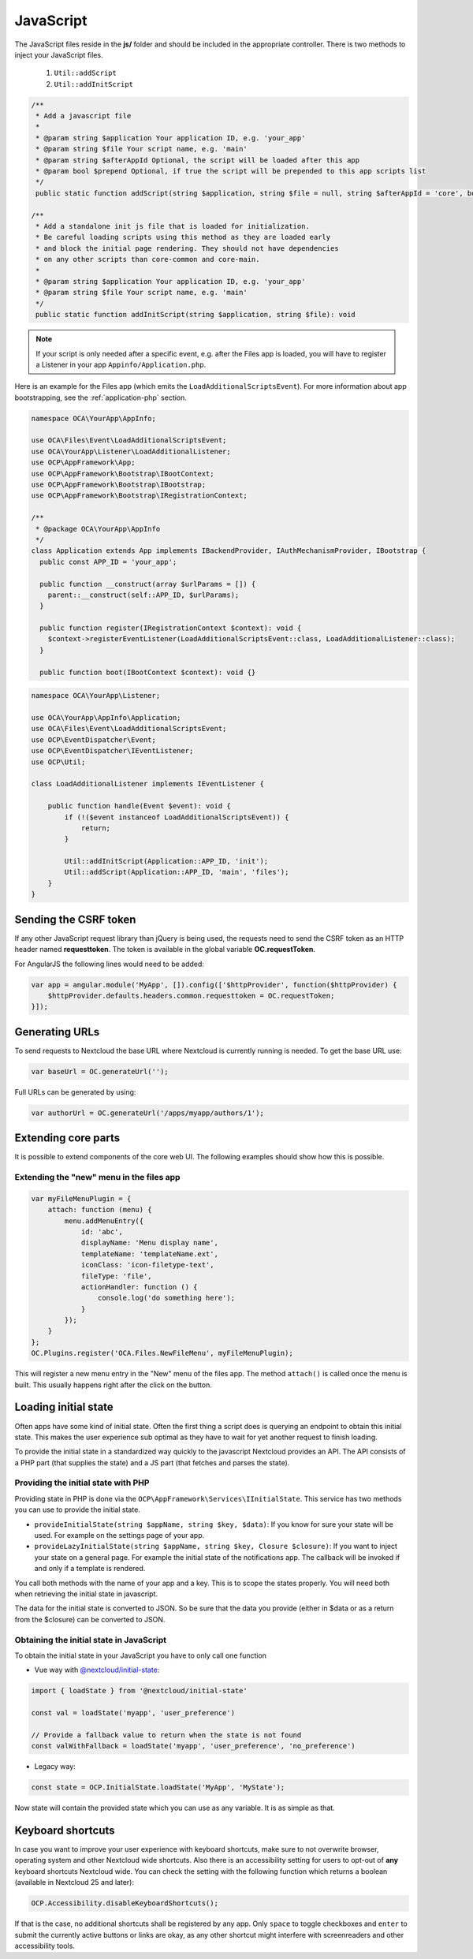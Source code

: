 .. _ApplicationJs:

==========
JavaScript
==========

.. sectionauthor:: Bernhard Posselt <dev@bernhard-posselt.com>

The JavaScript files reside in the **js/** folder and should be included
in the appropriate controller. There is two methods to inject your JavaScript files.

  1. ``Util::addScript``
  2. ``Util::addInitScript``

.. code-block:: php

  /**
   * Add a javascript file
   *
   * @param string $application Your application ID, e.g. 'your_app'
   * @param string $file Your script name, e.g. 'main'
   * @param string $afterAppId Optional, the script will be loaded after this app
   * @param bool $prepend Optional, if true the script will be prepended to this app scripts list
   */
   public static function addScript(string $application, string $file = null, string $afterAppId = 'core', bool $prepend = false): void

  /**
   * Add a standalone init js file that is loaded for initialization.
   * Be careful loading scripts using this method as they are loaded early
   * and block the initial page rendering. They should not have dependencies
   * on any other scripts than core-common and core-main.
   *
   * @param string $application Your application ID, e.g. 'your_app'
   * @param string $file Your script name, e.g. 'main'
   */
   public static function addInitScript(string $application, string $file): void

.. note:: If your script is only needed after a specific event, e.g. after the Files app is loaded,
   you will have to register a Listener in your app ``Appinfo/Application.php``.

Here is an example for the Files app (which emits the ``LoadAdditionalScriptsEvent``).
For more information about app bootstrapping, see the :ref:`application-php` section.

.. code-block:: php

  namespace OCA\YourApp\AppInfo;

  use OCA\Files\Event\LoadAdditionalScriptsEvent;
  use OCA\YourApp\Listener\LoadAdditionalListener;
  use OCP\AppFramework\App;
  use OCP\AppFramework\Bootstrap\IBootContext;
  use OCP\AppFramework\Bootstrap\IBootstrap;
  use OCP\AppFramework\Bootstrap\IRegistrationContext;

  /**
   * @package OCA\YourApp\AppInfo
   */
  class Application extends App implements IBackendProvider, IAuthMechanismProvider, IBootstrap {
    public const APP_ID = 'your_app';

    public function __construct(array $urlParams = []) {
      parent::__construct(self::APP_ID, $urlParams);
    }

    public function register(IRegistrationContext $context): void {
      $context->registerEventListener(LoadAdditionalScriptsEvent::class, LoadAdditionalListener::class);
    }

    public function boot(IBootContext $context): void {}

.. code-block:: php

  namespace OCA\YourApp\Listener;

  use OCA\YourApp\AppInfo\Application;
  use OCA\Files\Event\LoadAdditionalScriptsEvent;
  use OCP\EventDispatcher\Event;
  use OCP\EventDispatcher\IEventListener;
  use OCP\Util;

  class LoadAdditionalListener implements IEventListener {

      public function handle(Event $event): void {
          if (!($event instanceof LoadAdditionalScriptsEvent)) {
              return;
          }

          Util::addInitScript(Application::APP_ID, 'init');
          Util::addScript(Application::APP_ID, 'main', 'files');
      }
  }


Sending the CSRF token
----------------------

If any other JavaScript request library than jQuery is being used, the requests need to send the CSRF token as an HTTP header named **requesttoken**. The token is available in the global variable **OC.requestToken**.

For AngularJS the following lines would need to be added:

.. code-block:: js

    var app = angular.module('MyApp', []).config(['$httpProvider', function($httpProvider) {
        $httpProvider.defaults.headers.common.requesttoken = OC.requestToken;
    }]);


Generating URLs
---------------

To send requests to Nextcloud the base URL where Nextcloud is currently running is needed. To get the base URL use:

.. code-block:: js

    var baseUrl = OC.generateUrl('');

Full URLs can be generated by using:

.. code-block:: js

    var authorUrl = OC.generateUrl('/apps/myapp/authors/1');


Extending core parts
--------------------

It is possible to extend components of the core web UI. The following examples
should show how this is possible.

Extending the "new" menu in the files app
^^^^^^^^^^^^^^^^^^^^^^^^^^^^^^^^^^^^^^^^^

.. versionadded:: 9.0

.. code-block:: js

    var myFileMenuPlugin = {
        attach: function (menu) {
            menu.addMenuEntry({
                id: 'abc',
                displayName: 'Menu display name',
                templateName: 'templateName.ext',
                iconClass: 'icon-filetype-text',
                fileType: 'file',
                actionHandler: function () {
                    console.log('do something here');
                }
            });
        }
    };
    OC.Plugins.register('OCA.Files.NewFileMenu', myFileMenuPlugin);

This will register a new menu entry in the "New" menu of the files app. The
method ``attach()`` is called once the menu is built. This usually happens right
after the click on the button.


Loading initial state
---------------------

Often apps have some kind of initial state. Often the first thing a script does
is querying an endpoint to obtain this initial state. This makes the user
experience sub optimal as they have to wait for yet another request to finish
loading.

To provide the initial state in a standardized way quickly to the javascript
Nextcloud provides an API. The API consists of a PHP part (that supplies the state)
and a JS part (that fetches and parses the state).

Providing the initial state with PHP
^^^^^^^^^^^^^^^^^^^^^^^^^^^^^^^^^^^^
Providing state in PHP is done via the ``OCP\AppFramework\Services\IInitialState``. This service
has two methods you can use to provide the initial state.

* ``provideInitialState(string $appName, string $key, $data)``:
  If you know for sure your state will be used. For example on the settings page of your app.
* ``provideLazyInitialState(string $appName, string $key, Closure $closure)``:
  If you want to inject your state on a general page. For example the initial state of the notifications app. The callback will be invoked if and only if a template is rendered.

You call both methods with the name of your app and a key. This is to scope
the states properly. You will need both when retrieving the initial state in
javascript.

The data for the initial state is converted to JSON. So be sure that the
data you provide (either in $data or as a return from the $closure) can be converted
to JSON.

Obtaining the initial state in JavaScript
^^^^^^^^^^^^^^^^^^^^^^^^^^^^^^^^^^^^^^^^^
To obtain the initial state in your JavaScript you have to only call one
function

- Vue way with `@nextcloud/initial-state <https://github.com/nextcloud/nextcloud-initial-state>`_:

.. code-block:: js

    import { loadState } from '@nextcloud/initial-state'

    const val = loadState('myapp', 'user_preference')

    // Provide a fallback value to return when the state is not found
    const valWithFallback = loadState('myapp', 'user_preference', 'no_preference')

- Legacy way:

.. code-block:: js

    const state = OCP.InitialState.loadState('MyApp', 'MyState');

Now state will contain the provided state which you can use as any variable. It
is as simple as that.

.. _basics_frontend_javascript_keyboard_shortcuts:


Keyboard shortcuts
------------------

In case you want to improve your user experience with keyboard shortcuts, make sure
to not overwrite browser, operating system and other Nextcloud wide shortcuts.
Also there is an accessibility setting for users to opt-out of **any** keyboard shortcuts
Nextcloud wide. You can check the setting with the following function which returns a boolean
(available in Nextcloud 25 and later):

.. code-block:: js

    OCP.Accessibility.disableKeyboardShortcuts();

If that is the case, no additional shortcuts shall be registered by any app. Only ``space``
to toggle checkboxes and ``enter`` to submit the currently active buttons or links are okay,
as any other shortcut might interfere with screenreaders and other accessibility tools.
